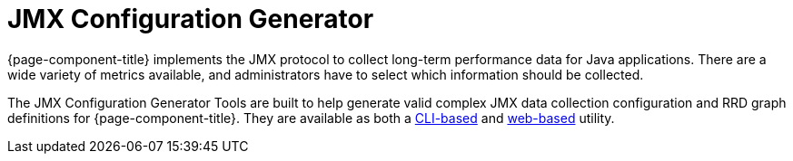 
= JMX Configuration Generator

{page-component-title} implements the JMX protocol to collect long-term performance data for Java applications.
There are a wide variety of metrics available, and administrators have to select which information should be collected.

The JMX Configuration Generator Tools are built to help generate valid complex JMX data collection configuration and RRD graph definitions for {page-component-title}.
They are available as both a xref:deep-dive/admin/jmx-config-generator/cli.adoc[CLI-based] and xref:deep-dive/admin/jmx-config-generator/webui.adoc[web-based] utility.
